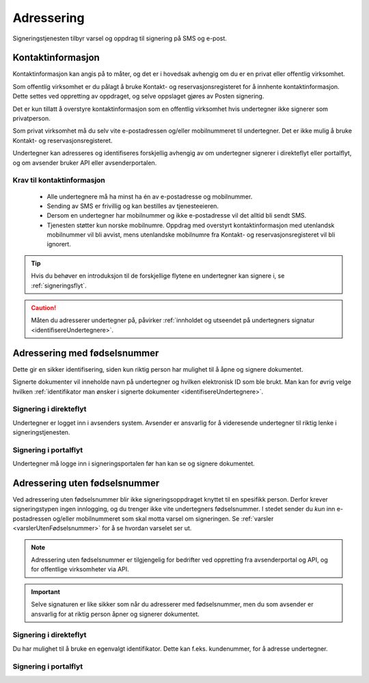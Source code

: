 Adressering
************

Signeringstjenesten tilbyr varsel og oppdrag til signering på SMS og e-post.

Kontaktinformasjon
===================

Kontaktinformasjon kan angis på to måter, og det er i hovedsak avhengig om du er en privat eller offentlig virksomhet.

Som offentlig virksomhet er du pålagt å bruke Kontakt- og reservasjonsregisteret for å innhente kontaktinformasjon. Dette settes ved oppretting av oppdraget, og selve oppslaget gjøres av Posten signering.

..  NOTE::
Det er kun tillatt å overstyre kontaktinformasjon som en offentlig virksomhet hvis undertegner ikke signerer som privatperson.

Som privat virksomhet må du selv vite e-postadressen og/eller mobilnummeret til undertegner. Det er ikke mulig å bruke Kontakt- og reservasjonsregisteret.

Undertegner kan adresseres og identifiseres forskjellig avhengig av om undertegner signerer i direkteflyt eller portalflyt, og om avsender bruker API eller avsenderportalen.

Krav til kontaktinformasjon
____________________________

 * Alle undertegnere må ha minst ha én av e-postadresse og mobilnummer.
 * Sending av SMS er frivillig og kan bestilles av tjenesteeieren.
 * Dersom en undertegner har mobilnummer og ikke e-postadresse vil det alltid bli sendt SMS.
 * Tjenesten støtter kun norske mobilnumre. Oppdrag med overstyrt kontaktinformasjon med utenlandsk mobilnummer vil bli avvist, mens utenlandske mobilnumre fra Kontakt- og reservasjonsregisteret vil bli ignorert.

..  TIP::
    Hvis du behøver en introduksjon til de forskjellige flytene en undertegner kan signere i, se :ref:`signeringsflyt`.

..  CAUTION::
    Måten du adresserer undertegner på, påvirker :ref:`innholdet og utseendet på undertegners signatur <identifisereUndertegnere>`.

Adressering med fødselsnummer
===============================
Dette gir en sikker identifisering, siden kun riktig person har mulighet til å åpne og signere dokumentet.


Signerte dokumenter vil inneholde navn på undertegner og hvilken elektronisk ID som ble brukt. Man kan for øvrig velge hvilken :ref:`identifikator man ønsker i signerte dokumenter <identifisereUndertegnere>`.


Signering i direkteflyt
________________________

Undertegner er logget inn i avsenders system.  Avsender er ansvarlig for å videresende undertegner til riktig lenke i signeringstjenesten.


Signering i portalflyt
_______________________
Undertegner må logge inn i signeringsportalen før
han kan se og signere dokumentet.



Adressering uten fødselsnummer
===============================

Ved adressering uten fødselsnummer blir ikke signeringsoppdraget knyttet til en spesifikk person. Derfor krever signeringstypen ingen innlogging, og du trenger ikke vite undertegners fødselsnummer. I stedet sender du *kun* inn e-postadressen og/eller mobilnummeret som skal motta varsel om signeringen.  Se :ref:`varsler <varslerUtenFødselsnummer>` for å se hvordan varselet ser ut.

..  NOTE::
    Adressering uten fødselsnummer er tilgjengelig for bedrifter ved oppretting fra avsenderportal og API, og for offentlige virksomheter via API.

..  IMPORTANT::
    Selve signaturen er like sikker som når du adresserer med fødselsnummer, men du som avsender er ansvarlig for at riktig person åpner og signerer dokumentet.

Signering i direkteflyt
________________________

Du har mulighet til å bruke en egenvalgt identifikator. Dette kan f.eks. kundenummer, for å adresse undertegner.



Signering i portalflyt
_______________________
